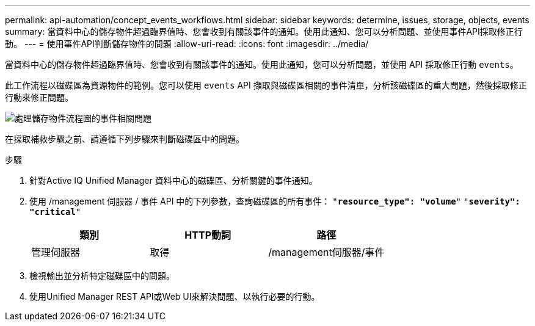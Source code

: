 ---
permalink: api-automation/concept_events_workflows.html 
sidebar: sidebar 
keywords: determine, issues, storage, objects, events 
summary: 當資料中心的儲存物件超過臨界值時、您會收到有關該事件的通知。使用此通知、您可以分析問題、並使用事件API採取修正行動。 
---
= 使用事件API判斷儲存物件的問題
:allow-uri-read: 
:icons: font
:imagesdir: ../media/


[role="lead"]
當資料中心的儲存物件超過臨界值時、您會收到有關該事件的通知。使用此通知，您可以分析問題，並使用 API 採取修正行動 `events`。

此工作流程以磁碟區為資源物件的範例。您可以使用 `events` API 擷取與磁碟區相關的事件清單，分析該磁碟區的重大問題，然後採取修正行動來修正問題。

image::../media/handling_event_related_issues_of_a_storage_object_flowchart.gif[處理儲存物件流程圖的事件相關問題]

在採取補救步驟之前、請遵循下列步驟來判斷磁碟區中的問題。

.步驟
. 針對Active IQ Unified Manager 資料中心的磁碟區、分析關鍵的事件通知。
. 使用 /management 伺服器 / 事件 API 中的下列參數，查詢磁碟區的所有事件：
`"*resource_type": "volume*"`
`"*severity": "critical*"`
+
[cols="3*"]
|===
| 類別 | HTTP動詞 | 路徑 


 a| 
管理伺服器
 a| 
取得
 a| 
/management伺服器/事件

|===
. 檢視輸出並分析特定磁碟區中的問題。
. 使用Unified Manager REST API或Web UI來解決問題、以執行必要的行動。

